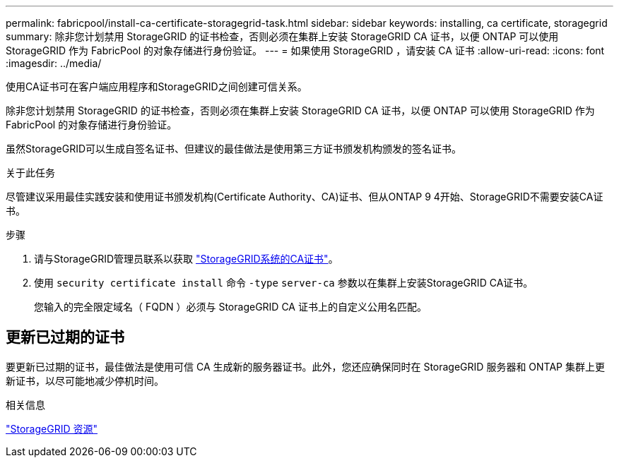 ---
permalink: fabricpool/install-ca-certificate-storagegrid-task.html 
sidebar: sidebar 
keywords: installing, ca certificate, storagegrid 
summary: 除非您计划禁用 StorageGRID 的证书检查，否则必须在集群上安装 StorageGRID CA 证书，以便 ONTAP 可以使用 StorageGRID 作为 FabricPool 的对象存储进行身份验证。 
---
= 如果使用 StorageGRID ，请安装 CA 证书
:allow-uri-read: 
:icons: font
:imagesdir: ../media/


[role="lead"]
使用CA证书可在客户端应用程序和StorageGRID之间创建可信关系。

除非您计划禁用 StorageGRID 的证书检查，否则必须在集群上安装 StorageGRID CA 证书，以便 ONTAP 可以使用 StorageGRID 作为 FabricPool 的对象存储进行身份验证。

虽然StorageGRID可以生成自签名证书、但建议的最佳做法是使用第三方证书颁发机构颁发的签名证书。

.关于此任务
尽管建议采用最佳实践安装和使用证书颁发机构(Certificate Authority、CA)证书、但从ONTAP 9 4开始、StorageGRID不需要安装CA证书。

.步骤
. 请与StorageGRID管理员联系以获取 https://docs.netapp.com/us-en/storagegrid-118/admin/configuring-storagegrid-certificates-for-fabricpool.html["StorageGRID系统的CA证书"^]。
. 使用 `security certificate install` 命令 `-type` `server-ca` 参数以在集群上安装StorageGRID CA证书。
+
您输入的完全限定域名（ FQDN ）必须与 StorageGRID CA 证书上的自定义公用名匹配。





== 更新已过期的证书

要更新已过期的证书，最佳做法是使用可信 CA 生成新的服务器证书。此外，您还应确保同时在 StorageGRID 服务器和 ONTAP 集群上更新证书，以尽可能地减少停机时间。

.相关信息
https://docs.netapp.com/us-en/storagegrid-family/["StorageGRID 资源"^]
